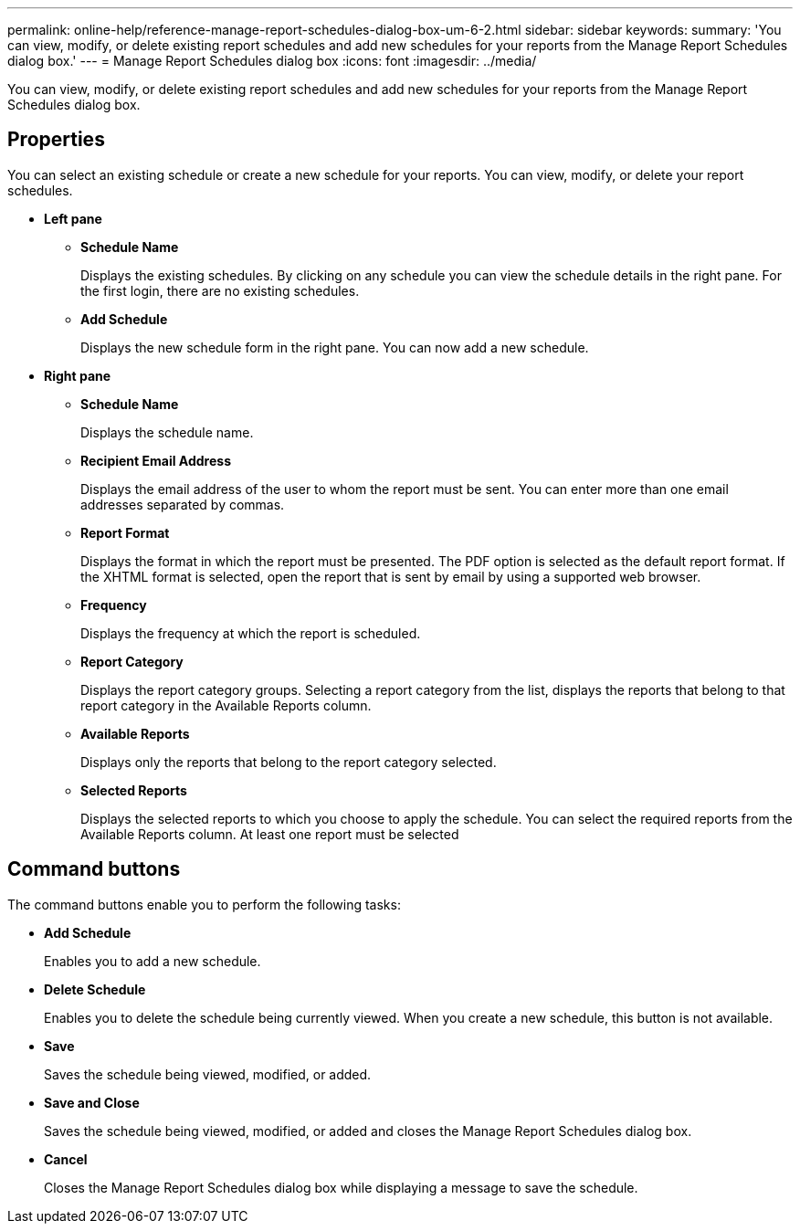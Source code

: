 ---
permalink: online-help/reference-manage-report-schedules-dialog-box-um-6-2.html
sidebar: sidebar
keywords: 
summary: 'You can view, modify, or delete existing report schedules and add new schedules for your reports from the Manage Report Schedules dialog box.'
---
= Manage Report Schedules dialog box
:icons: font
:imagesdir: ../media/

[.lead]
You can view, modify, or delete existing report schedules and add new schedules for your reports from the Manage Report Schedules dialog box.

== Properties

You can select an existing schedule or create a new schedule for your reports. You can view, modify, or delete your report schedules.

* *Left pane*
 ** *Schedule Name*
+
Displays the existing schedules. By clicking on any schedule you can view the schedule details in the right pane. For the first login, there are no existing schedules.

 ** *Add Schedule*
+
Displays the new schedule form in the right pane. You can now add a new schedule.
* *Right pane*
 ** *Schedule Name*
+
Displays the schedule name.

 ** *Recipient Email Address*
+
Displays the email address of the user to whom the report must be sent. You can enter more than one email addresses separated by commas.

 ** *Report Format*
+
Displays the format in which the report must be presented. The PDF option is selected as the default report format. If the XHTML format is selected, open the report that is sent by email by using a supported web browser.

 ** *Frequency*
+
Displays the frequency at which the report is scheduled.

 ** *Report Category*
+
Displays the report category groups. Selecting a report category from the list, displays the reports that belong to that report category in the Available Reports column.

 ** *Available Reports*
+
Displays only the reports that belong to the report category selected.

 ** *Selected Reports*
+
Displays the selected reports to which you choose to apply the schedule. You can select the required reports from the Available Reports column. At least one report must be selected

== Command buttons

The command buttons enable you to perform the following tasks:

* *Add Schedule*
+
Enables you to add a new schedule.

* *Delete Schedule*
+
Enables you to delete the schedule being currently viewed. When you create a new schedule, this button is not available.

* *Save*
+
Saves the schedule being viewed, modified, or added.

* *Save and Close*
+
Saves the schedule being viewed, modified, or added and closes the Manage Report Schedules dialog box.

* *Cancel*
+
Closes the Manage Report Schedules dialog box while displaying a message to save the schedule.
